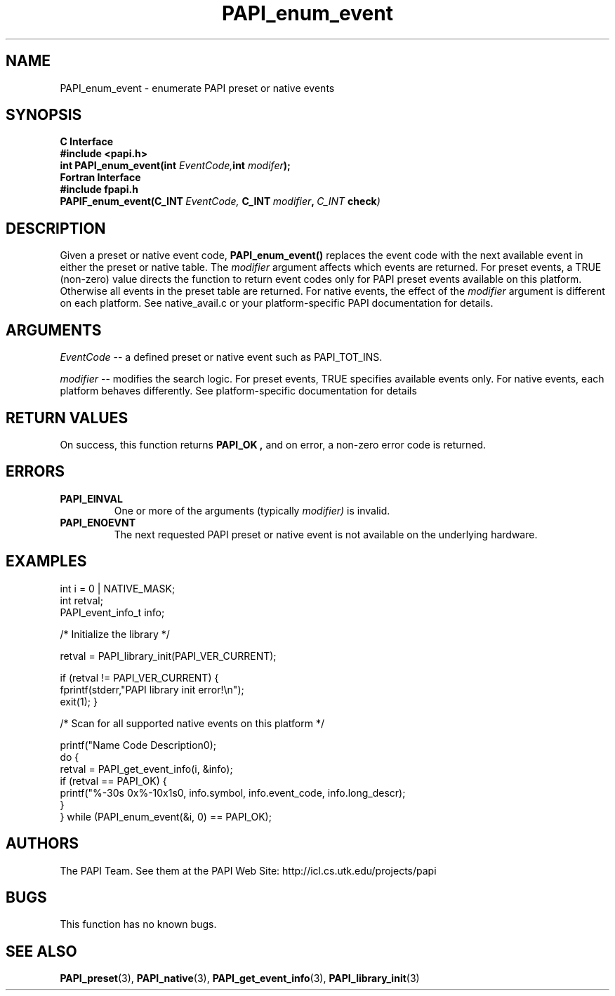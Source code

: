 .\" $Id$
.TH PAPI_enum_event 3 "November, 2003" "PAPI Programmer's Reference" "PAPI"

.SH NAME
.nf
PAPI_enum_event \- enumerate PAPI preset or native events
.fi

.SH SYNOPSIS
.B C Interface
.nf
.B #include <papi.h>
.BI "int PAPI_enum_event(int " EventCode, "int " modifer ");"
.fi
.B Fortran Interface
.nf
.B #include "fpapi.h"
.BI PAPIF_enum_event(C_INT\  EventCode,\  C_INT\  modifier ,\  C_INT\  check )
.fi

.SH DESCRIPTION
Given a preset or native event code,
.B "PAPI_enum_event()"
replaces the event code with the next available event in either the preset or native table. 
The 
.I modifier
argument affects which events are returned. For preset events, a 
TRUE (non-zero) value directs the function to return event codes only for 
PAPI preset events available on this platform. Otherwise all events 
in the preset table are returned. For native events, the effect of the
.I modifier 
argument is different on each platform. See native_avail.c or your 
platform-specific PAPI documentation for details.


.SH ARGUMENTS
.I EventCode
-- a defined preset or native event such as PAPI_TOT_INS.
.LP
.I modifier
-- modifies the search logic. For preset events, TRUE specifies available events only.
For native events, each platform behaves differently. 
See platform-specific documentation for details

.SH RETURN VALUES
On success, this function returns
.B "PAPI_OK" ,
and on error, a non-zero error code is returned.

.SH ERRORS
.TP
.B "PAPI_EINVAL"
One or more of the arguments (typically 
.I modifier) 
is invalid.
.TP
.B "PAPI_ENOEVNT"
The next requested PAPI preset or native event is not available on the underlying hardware. 

.SH EXAMPLES
.nf
.if t .ft CW
   int i = 0 | NATIVE_MASK;
   int retval;
   PAPI_event_info_t info;

/* Initialize the library */

retval = PAPI_library_init(PAPI_VER_CURRENT);

if (retval != PAPI_VER_CURRENT) {
  fprintf(stderr,"PAPI library init error!\\n");
  exit(1); }

/* Scan for all supported native events on this platform */

   printf("Name\t\t\t       Code\t   Description\n");
   do {
         retval = PAPI_get_event_info(i, &info);
         if (retval == PAPI_OK) {
            printf("%-30s 0x%-10x\n%s\n", info.symbol, info.event_code, info.long_descr);
         }
   } while (PAPI_enum_event(&i, 0) == PAPI_OK);

.if t .ft P
.fi

.SH AUTHORS
The PAPI Team. See them at the PAPI Web Site: 
http://icl.cs.utk.edu/projects/papi

.SH BUGS
This function has no known bugs.

.SH SEE ALSO
.BR PAPI_preset "(3), " PAPI_native "(3), "
.BR PAPI_get_event_info "(3), " PAPI_library_init "(3)" 


